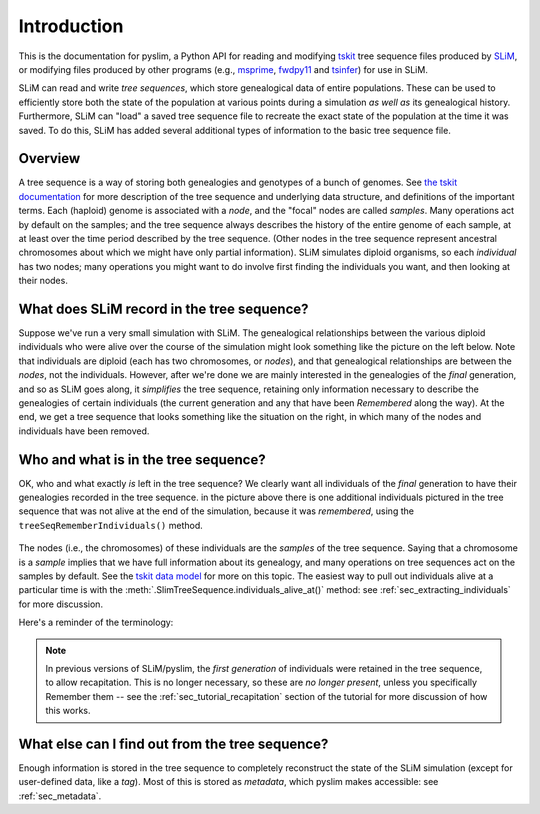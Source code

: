 .. _sec_introduction:

============
Introduction
============

This is the documentation for pyslim, a Python API
for reading and modifying `tskit <https://tskit.readthedocs.io/>`_ tree sequence files
produced by `SLiM <https://messerlab.org/slim/>`_, 
or modifying files produced by other programs (e.g.,
`msprime <https://msprime.readthedocs.io/en/stable/>`_,
`fwdpy11
<https://fwdpy11.readthedocs.io/en/stable/pages/tsoverview.html>`_
and `tsinfer <https://tsinfer.readthedocs.io/>`_) for use in SLiM. 

SLiM can read and write *tree sequences*, which store genealogical data of entire populations.
These can be used to efficiently store both the state of the population at various points
during a simulation *as well as* its genealogical history. Furthermore, SLiM can "load" a saved tree sequence
file to recreate the exact state of the population at the time it was saved.
To do this, SLiM has added several additional types of information to the basic tree sequence file.

********
Overview
********

A tree sequence is a way of storing both genealogies and genotypes
of a bunch of genomes.
See `the tskit documentation <https://tskit.readthedocs.io/en/latest/>`_
for more description of the tree sequence and underlying data structure,
and definitions of the important terms.
Each (haploid) genome is associated with a *node*,
and the "focal" nodes are called *samples*.
Many operations act by default on the samples;
and the tree sequence always describes the history of the entire genome
of each sample, at at least over the time period described by the tree sequence.
(Other nodes in the tree sequence represent ancestral chromosomes
about which we might have only partial information).
SLiM simulates diploid organisms, so each *individual* has two nodes;
many operations you might want to do involve first finding the individuals you want,
and then looking at their nodes.

*******************************************
What does SLiM record in the tree sequence?
*******************************************

Suppose we've run a very small simulation with SLiM.
The genealogical relationships between the various diploid individuals
who were alive over the course of the simulation might look something like
the picture on the left below.
Note that individuals are diploid (each has two chromosomes, or *nodes*),
and that genealogical relationships are between the *nodes*, not the individuals.
However, after we're done we are mainly interested in the genealogies
of the *final* generation, and so as SLiM goes along, it *simplifies* the tree sequence,
retaining only information necessary to describe the genealogies
of certain individuals (the current generation and any that have been *Remembered* along the way).
At the end, we get a tree sequence that looks something like
the situation on the right,
in which many of the nodes and individuals have been removed.

.. figure:: _static/pedigree01.png
   :scale: 40%


*************************************
Who and what is in the tree sequence?
*************************************

OK, who and what exactly *is* left in the tree sequence?
We clearly want all individuals of the *final* generation
to have their genealogies recorded in the tree sequence.
in the picture above there is one additional individuals pictured
in the tree sequence that was not alive at the end of the simulation,
because it was *remembered*, using the ``treeSeqRememberIndividuals()`` method.


.. figure:: _static/pedigree2.png
   :scale: 40%

The nodes (i.e., the chromosomes) of these individuals
are the *samples* of the tree sequence.
Saying that a chromosome is a *sample* implies that we have full information about
its genealogy, and many operations on tree sequences act on the samples
by default.
See the `tskit data model <https://tskit.readthedocs.io/en/latest/data-model.html#nodes-genomes-or-individuals>`_ for more on this topic.
The easiest way to pull out individuals alive at a particular time
is with the :meth:`.SlimTreeSequence.individuals_alive_at()` method:
see :ref:`sec_extracting_individuals` for more discussion.

Here's a reminder of the terminology:


.. figure:: _static/pedigree3.png
   :scale: 40%

.. note::

   In previous versions of SLiM/pyslim, the *first generation* of individuals
   were retained in the tree sequence, to allow recapitation.
   This is no longer necessary, so these are *no longer present*, unless
   you specifically Remember them -- see the :ref:`sec_tutorial_recapitation`
   section of the tutorial for more discussion of how this works.


************************************************
What else can I find out from the tree sequence?
************************************************

Enough information is stored in the tree sequence
to completely reconstruct the state of the SLiM simulation
(except for user-defined data, like a `tag`).
Most of this is stored as *metadata*, which pyslim makes accessible:
see :ref:`sec_metadata`.


